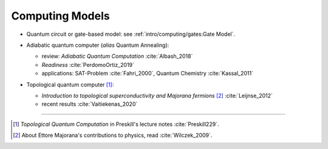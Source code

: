 
Computing Models
================

- | Quantum circuit or gate-based model: see :ref:`intro/computing/gates:Gate Model`.

- | Adiabatic quantum computer (*alias* Quantum Annealing):
  
  - review: *Adiabatic Quantum Computation* :cite:`Albash_2018`
  - *Readiness* :cite:`PerdomoOrtiz_2019`
  - applications: SAT-Problem :cite:`Fahri_2000`, Quantum Chemistry :cite:`Kassal_2011`

- | Topological quantum computer [#Preskill]_:

  - *Introduction to topological superconductivity and Majorana fermions* [#Majorana]_ :cite:`Leijnse_2012`
  - recent results :cite:`Vaitiekenas_2020`

-----

.. [#Preskill]

    *Topological Quantum Computation* in Preskill's lecture notes :cite:`Preskill229`.

.. [#Majorana]

    About Ettore Majorana's contributions to physics, read :cite:`Wilczek_2009`.
